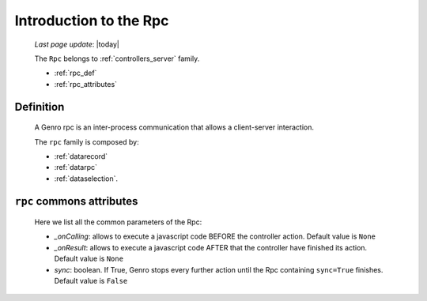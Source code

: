 .. _datarpc_introduction:

=======================
Introduction to the Rpc
=======================
    
    *Last page update*: |today|
    
    The ``Rpc`` belongs to :ref:`controllers_server` family.
    
    * :ref:`rpc_def`
    * :ref:`rpc_attributes`
    
.. _rpc_def:

Definition
==========

    A Genro rpc is an inter-process communication that allows a client-server interaction.
    
    The ``rpc`` family is composed by:
    
    * :ref:`datarecord`
    * :ref:`datarpc`
    * :ref:`dataselection`.
    
.. _rpc_attributes:

``rpc`` commons attributes
==========================

    Here we list all the common parameters of the Rpc:
    
    * *_onCalling*: allows to execute a javascript code BEFORE the controller action.
      Default value is ``None``
    * *_onResult*: allows to execute a javascript code AFTER that the controller have
      finished its action. Default value is ``None``
    * *sync*: boolean. If True, Genro stops every further action until the Rpc containing
      ``sync=True`` finishes. Default value is ``False``